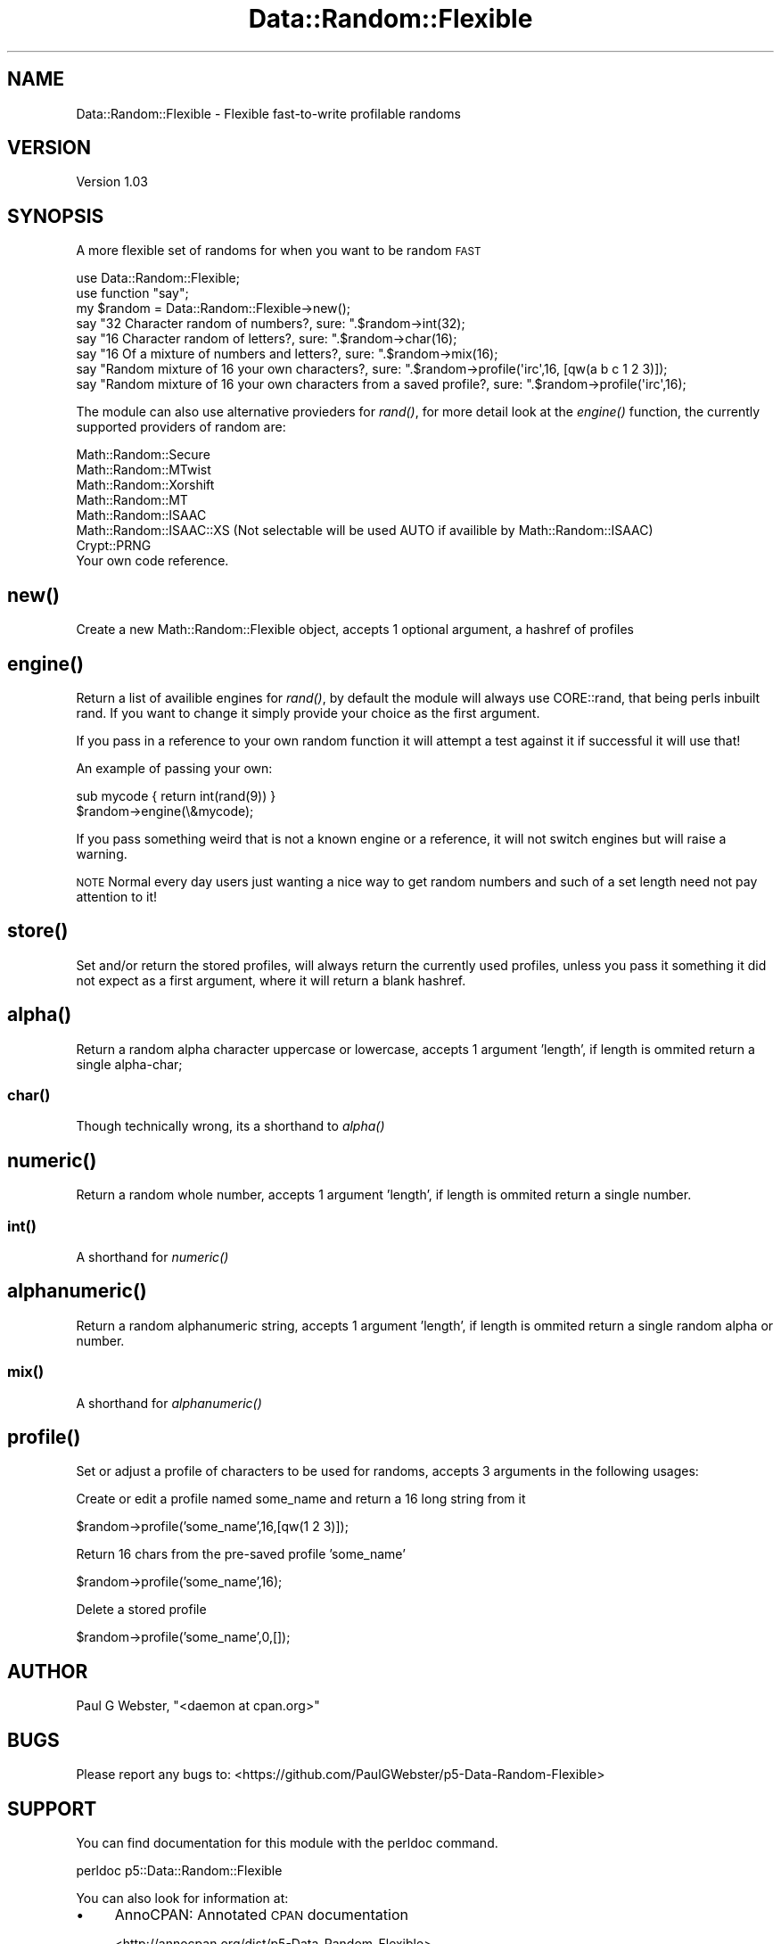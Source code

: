 .\" Automatically generated by Pod::Man 4.09 (Pod::Simple 3.35)
.\"
.\" Standard preamble:
.\" ========================================================================
.de Sp \" Vertical space (when we can't use .PP)
.if t .sp .5v
.if n .sp
..
.de Vb \" Begin verbatim text
.ft CW
.nf
.ne \\$1
..
.de Ve \" End verbatim text
.ft R
.fi
..
.\" Set up some character translations and predefined strings.  \*(-- will
.\" give an unbreakable dash, \*(PI will give pi, \*(L" will give a left
.\" double quote, and \*(R" will give a right double quote.  \*(C+ will
.\" give a nicer C++.  Capital omega is used to do unbreakable dashes and
.\" therefore won't be available.  \*(C` and \*(C' expand to `' in nroff,
.\" nothing in troff, for use with C<>.
.tr \(*W-
.ds C+ C\v'-.1v'\h'-1p'\s-2+\h'-1p'+\s0\v'.1v'\h'-1p'
.ie n \{\
.    ds -- \(*W-
.    ds PI pi
.    if (\n(.H=4u)&(1m=24u) .ds -- \(*W\h'-12u'\(*W\h'-12u'-\" diablo 10 pitch
.    if (\n(.H=4u)&(1m=20u) .ds -- \(*W\h'-12u'\(*W\h'-8u'-\"  diablo 12 pitch
.    ds L" ""
.    ds R" ""
.    ds C` ""
.    ds C' ""
'br\}
.el\{\
.    ds -- \|\(em\|
.    ds PI \(*p
.    ds L" ``
.    ds R" ''
.    ds C`
.    ds C'
'br\}
.\"
.\" Escape single quotes in literal strings from groff's Unicode transform.
.ie \n(.g .ds Aq \(aq
.el       .ds Aq '
.\"
.\" If the F register is >0, we'll generate index entries on stderr for
.\" titles (.TH), headers (.SH), subsections (.SS), items (.Ip), and index
.\" entries marked with X<> in POD.  Of course, you'll have to process the
.\" output yourself in some meaningful fashion.
.\"
.\" Avoid warning from groff about undefined register 'F'.
.de IX
..
.if !\nF .nr F 0
.if \nF>0 \{\
.    de IX
.    tm Index:\\$1\t\\n%\t"\\$2"
..
.    if !\nF==2 \{\
.        nr % 0
.        nr F 2
.    \}
.\}
.\" ========================================================================
.\"
.IX Title "Data::Random::Flexible 3"
.TH Data::Random::Flexible 3 "2017-12-09" "perl v5.26.1" "User Contributed Perl Documentation"
.\" For nroff, turn off justification.  Always turn off hyphenation; it makes
.\" way too many mistakes in technical documents.
.if n .ad l
.nh
.SH "NAME"
Data::Random::Flexible \- Flexible fast\-to\-write profilable randoms
.SH "VERSION"
.IX Header "VERSION"
Version 1.03
.SH "SYNOPSIS"
.IX Header "SYNOPSIS"
A more flexible set of randoms for when you want to be random \s-1FAST\s0
.PP
.Vb 1
\&    use Data::Random::Flexible;
\&
\&    use function "say";
\&
\&    my $random = Data::Random::Flexible\->new();
\&
\&    say "32 Character random of numbers?, sure: ".$random\->int(32);
\&
\&    say "16 Character random of letters?, sure: ".$random\->char(16);
\&
\&    say "16 Of a mixture of numbers and letters?, sure: ".$random\->mix(16);
\&
\&    say "Random mixture of 16 your own characters?, sure: ".$random\->profile(\*(Aqirc\*(Aq,16, [qw(a b c 1 2 3)]);
\&    
\&    say "Random mixture of 16 your own characters from a saved profile?, sure: ".$random\->profile(\*(Aqirc\*(Aq,16);
.Ve
.PP
The module can also use alternative provieders for \fIrand()\fR, for more detail look at the \fIengine()\fR function,
the currently supported providers of random are:
.PP
.Vb 8
\&        Math::Random::Secure
\&        Math::Random::MTwist
\&        Math::Random::Xorshift
\&        Math::Random::MT
\&        Math::Random::ISAAC
\&        Math::Random::ISAAC::XS (Not selectable will be used AUTO if availible by Math::Random::ISAAC)
\&        Crypt::PRNG
\&        Your own code reference.
.Ve
.SH "\fInew()\fP"
.IX Header "new()"
Create a new Math::Random::Flexible object, accepts 1 optional argument, a hashref of profiles
.SH "\fIengine()\fP"
.IX Header "engine()"
Return a list of availible engines for \fIrand()\fR, by default the module will always use
CORE::rand, that being perls inbuilt rand. If you want to change it simply provide
your choice as the first argument.
.PP
If you pass in a reference to your own random function it will attempt a test against it
if successful it will use that!
.PP
An example of passing your own:
.PP
.Vb 1
\&    sub mycode { return int(rand(9)) }
\&
\&    $random\->engine(\e&mycode);
.Ve
.PP
If you pass something weird that is not a known engine or a reference, it will not switch
engines but will raise a warning.
.PP
\&\s-1NOTE\s0 Normal every day users just wanting a nice way to get random numbers and such
of a set length need not pay attention to it!
.SH "\fIstore()\fP"
.IX Header "store()"
Set and/or return the stored profiles, will always return the currently used profiles,
unless you pass it something it did not expect as a first argument, where it will return
a blank hashref.
.SH "\fIalpha()\fP"
.IX Header "alpha()"
Return a random alpha character uppercase or lowercase, accepts 1 argument 'length',
if length is ommited return a single alpha-char;
.SS "\fIchar()\fP"
.IX Subsection "char()"
Though technically wrong, its a shorthand to \fIalpha()\fR
.SH "\fInumeric()\fP"
.IX Header "numeric()"
Return a random whole number, accepts 1 argument 'length', if length is ommited 
return a single number.
.SS "\fIint()\fP"
.IX Subsection "int()"
A shorthand for \fInumeric()\fR
.SH "\fIalphanumeric()\fP"
.IX Header "alphanumeric()"
Return a random alphanumeric string, accepts 1 argument 'length', if length is ommited
return a single random alpha or number.
.SS "\fImix()\fP"
.IX Subsection "mix()"
A shorthand for \fIalphanumeric()\fR
.SH "\fIprofile()\fP"
.IX Header "profile()"
Set or adjust a profile of characters to be used for randoms, accepts 3 arguments in
the following usages:
.PP
Create or edit a profile named some_name and return a 16 long string from it
.PP
\&\f(CW$random\fR\->profile('some_name',16,[qw(1 2 3)]);
.PP
Return 16 chars from the pre-saved profile 'some_name'
.PP
\&\f(CW$random\fR\->profile('some_name',16);
.PP
Delete a stored profile
.PP
\&\f(CW$random\fR\->profile('some_name',0,[]);
.SH "AUTHOR"
.IX Header "AUTHOR"
Paul G Webster, \f(CW\*(C`<daemon at cpan.org>\*(C'\fR
.SH "BUGS"
.IX Header "BUGS"
Please report any bugs to: <https://github.com/PaulGWebster/p5\-Data\-Random\-Flexible>
.SH "SUPPORT"
.IX Header "SUPPORT"
You can find documentation for this module with the perldoc command.
.PP
.Vb 1
\&    perldoc p5::Data::Random::Flexible
.Ve
.PP
You can also look for information at:
.IP "\(bu" 4
AnnoCPAN: Annotated \s-1CPAN\s0 documentation
.Sp
<http://annocpan.org/dist/p5\-Data\-Random\-Flexible>
.IP "\(bu" 4
\&\s-1CPAN\s0 Ratings
.Sp
<http://cpanratings.perl.org/d/p5\-Data\-Random\-Flexible>
.IP "\(bu" 4
Search \s-1CPAN\s0
.Sp
<http://search.metacpan.org/dist/p5\-Data\-Random\-Flexible/>
.SH "LICENSE AND COPYRIGHT"
.IX Header "LICENSE AND COPYRIGHT"
Copyright 2017 Paul G Webster.
.PP
This program is distributed under the (Revised) \s-1BSD\s0 License:
<http://www.opensource.org/licenses/BSD\-3\-Clause>
.PP
Redistribution and use in source and binary forms, with or without
modification, are permitted provided that the following conditions
are met:
.PP
* Redistributions of source code must retain the above copyright
notice, this list of conditions and the following disclaimer.
.PP
* Redistributions in binary form must reproduce the above copyright
notice, this list of conditions and the following disclaimer in the
documentation and/or other materials provided with the distribution.
.PP
* Neither the name of Paul G Webster's Organization
nor the names of its contributors may be used to endorse or promote
products derived from this software without specific prior written
permission.
.PP
\&\s-1THIS SOFTWARE IS PROVIDED BY THE COPYRIGHT HOLDERS AND CONTRIBUTORS
\&\*(L"AS IS\*(R" AND ANY EXPRESS OR IMPLIED WARRANTIES, INCLUDING, BUT NOT
LIMITED TO, THE IMPLIED WARRANTIES OF MERCHANTABILITY AND FITNESS FOR
A PARTICULAR PURPOSE ARE DISCLAIMED. IN NO EVENT SHALL THE COPYRIGHT
OWNER OR CONTRIBUTORS BE LIABLE FOR ANY DIRECT, INDIRECT, INCIDENTAL,
SPECIAL, EXEMPLARY, OR CONSEQUENTIAL DAMAGES\s0 (\s-1INCLUDING, BUT NOT
LIMITED TO, PROCUREMENT OF SUBSTITUTE GOODS OR SERVICES\s0; \s-1LOSS OF USE,
DATA, OR PROFITS\s0; \s-1OR BUSINESS INTERRUPTION\s0) \s-1HOWEVER CAUSED AND ON ANY
THEORY OF LIABILITY, WHETHER IN CONTRACT, STRICT LIABILITY, OR TORT\s0
(\s-1INCLUDING NEGLIGENCE OR OTHERWISE\s0) \s-1ARISING IN ANY WAY OUT OF THE USE
OF THIS SOFTWARE, EVEN IF ADVISED OF THE POSSIBILITY OF SUCH DAMAGE.\s0
